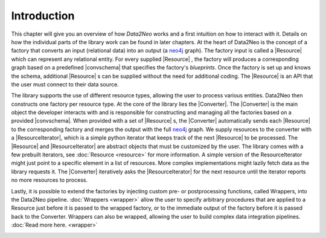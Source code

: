 Introduction
============

This chapter will give you an overview of how *Data2Neo* works and a first intuition on 
how to interact with it. Details on how the individual parts of the library work can be 
found in later chapters. At the heart of Data2Neo is the concept of a factory that
converts an input (relational data) into an output (a neo4j_
graph). 
The factory input is called a |Resource| which can represent
any relational entity. 
For every supplied |Resource| , the factory
will produces a corresponding graph based on a predefined
|convschema| that specifies the factory's *blueprints*.
Once the factory is set up and knows the schema, additional
|Resource| s can be supplied without the need for additional
coding. The |Resource|  is an API that the user
must connect to their data source.

.. image:: assets/images/overview.png
    :width: 800
    :alt: Data2Neo overview

The library supports the use of different resource types,
allowing the user to process various entities. Data2Neo then
constructs one factory per resource type.
At the core of the library lies the |Converter|. The |Converter| is the main object the
developer interacts with and is responsible for constructing and
managing all the factories based on a provided |convschema|. 
When provided with a set of |Resource| s, the |Converter| automatically
sends each |Resource| to the corresponding factory and merges
the output with the full neo4j_ graph. We supply resources to the converter with a |ResourceIterator|, 
which is a simple python iterator that keeps track of the next |Resource| to be processed.
The |Resource| and |ResourceIterator| are abstract objects that must be customized by the user. The library comes with a few prebuilt iterators, 
see :doc:`Resource <resource>` for more information.
A simple version of the ResourceIterator might just point
to a specific element in a list of resources. More complex
implementations might lazily fetch data as the library requests
it. The |Converter| iteratively asks the |ResourceIterator| 
for the next resource until the iterator reports no more resources to process.

Lastly, it is possible to extend the factories by injecting custom pre- or postprocessing functions, called Wrappers, into
the Data2Neo pipeline. :doc:`Wrappers <wrapper>` allow the user to specify
arbitrary procedures that are applied to a Resource just before
it is passed to the wrapped factory, or to the immediate output
of the factory before it is passed back to the Converter.
Wrappers can also be wrapped, allowing the user to build
complex data integration pipelines. :doc:`Read more here. <wrapper>`

.. image:: assets/images/wrapper.png
    :width: 800
    :alt: Data2Neo wrapper


.. |Resource| replace:: :py:class:`Resource <Data2Neo.Resource>`
.. |Converter| replace:: :py:class:`Converter <Data2Neo.Converter>`
.. |ResourceIterator| replace:: :py:class:`ResourceIterator <Data2Neo.ResourceIterator>`
.. |convschema| replace:: :doc:`conversion schema <conversion_schema>`
.. _neo4j: https://neo4j.com/
.. _py2neo: https://py2neo.org/2021.1/index.html
